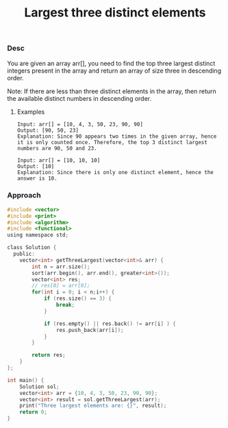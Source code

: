 #+title: Largest three distinct elements

*** Desc

You are given an array arr[], you need to find the top three largest distinct integers present in the array and return an array of size three in descending order.

Note: If there are less than three distinct elements in the array, then return the available distinct numbers in descending order.


**** Examples

#+begin_example
Input: arr[] = [10, 4, 3, 50, 23, 90, 90]
Output: [90, 50, 23]
Explanation: Since 90 appears two times in the given array, hence it is only counted once. Therefore, the top 3 distinct largest numbers are 90, 50 and 23.

Input: arr[] = [10, 10, 10]
Output: [10]
Explanation: Since there is only one distinct element, hence the answer is 10.
#+end_example

*** Approach

#+begin_src c
#include <vector>
#include <print>
#include <algorithm>
#include <functional>
using namespace std;

class Solution {
  public:
    vector<int> getThreeLargest(vector<int>& arr) {
        int n = arr.size();
        sort(arr.begin(), arr.end(), greater<int>());
        vector<int> res;
        // res[0] = arr[0];
        for(int i = 0; i < n;i++) {
            if (res.size() == 3) {
                break;
            }

            if (res.empty() || res.back() != arr[i] ) {
                res.push_back(arr[i]);
            }
        }

        return res;
    }
};

int main() {
    Solution sol;
    vector<int> arr = {10, 4, 3, 50, 23, 90, 90};
    vector<int> result = sol.getThreeLargest(arr);
    print("Three largest elements are: {}", result);
    return 0;
}

#+end_src
